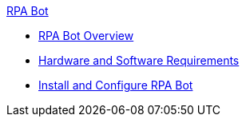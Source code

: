 .xref:index.adoc[RPA Bot]
* xref:index.adoc[RPA Bot Overview]
* xref:hardware-software-requirements.adoc[Hardware and Software Requirements]
* xref:install-and-configure.adoc[Install and Configure RPA Bot]
